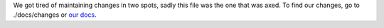 We got tired of maintaining changes in two spots, sadly this file was the one
that was axed. To find our changes, go to ./docs/changes or `our docs`__.


__ `our docs`: https://falcon.readthedocs.io/changes
